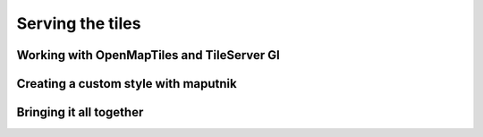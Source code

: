 Serving the tiles
===================================

Working with OpenMapTiles and TileServer Gl
----------------------------------------------

Creating a custom style with maputnik
--------------------------------------

Bringing it all together
--------------------------------------
